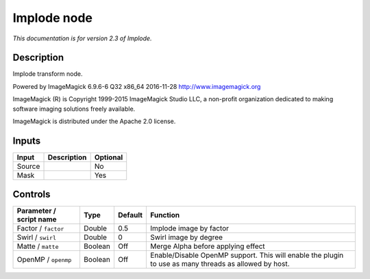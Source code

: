 .. _net.fxarena.openfx.Implode:

Implode node
============

|pluginIcon| 

*This documentation is for version 2.3 of Implode.*

Description
-----------

Implode transform node.

Powered by ImageMagick 6.9.6-6 Q32 x86\_64 2016-11-28 http://www.imagemagick.org

ImageMagick (R) is Copyright 1999-2015 ImageMagick Studio LLC, a non-profit organization dedicated to making software imaging solutions freely available.

ImageMagick is distributed under the Apache 2.0 license.

Inputs
------

+----------+---------------+------------+
| Input    | Description   | Optional   |
+==========+===============+============+
| Source   |               | No         |
+----------+---------------+------------+
| Mask     |               | Yes        |
+----------+---------------+------------+

Controls
--------

.. tabularcolumns:: |>{\raggedright}p{0.2\columnwidth}|>{\raggedright}p{0.06\columnwidth}|>{\raggedright}p{0.07\columnwidth}|p{0.63\columnwidth}|

.. cssclass:: longtable

+---------------------------+-----------+-----------+---------------------------------------------------------------------------------------------------------+
| Parameter / script name   | Type      | Default   | Function                                                                                                |
+===========================+===========+===========+=========================================================================================================+
| Factor / ``factor``       | Double    | 0.5       | Implode image by factor                                                                                 |
+---------------------------+-----------+-----------+---------------------------------------------------------------------------------------------------------+
| Swirl / ``swirl``         | Double    | 0         | Swirl image by degree                                                                                   |
+---------------------------+-----------+-----------+---------------------------------------------------------------------------------------------------------+
| Matte / ``matte``         | Boolean   | Off       | Merge Alpha before applying effect                                                                      |
+---------------------------+-----------+-----------+---------------------------------------------------------------------------------------------------------+
| OpenMP / ``openmp``       | Boolean   | Off       | Enable/Disable OpenMP support. This will enable the plugin to use as many threads as allowed by host.   |
+---------------------------+-----------+-----------+---------------------------------------------------------------------------------------------------------+

.. |pluginIcon| image:: net.fxarena.openfx.Implode.png
   :width: 10.0%
